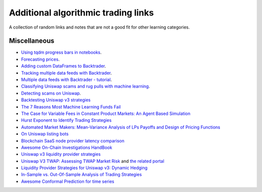 Additional algorithmic trading links
====================================

A collection of random links and notes that are not a good fit for other learning categories.

Miscellaneous
~~~~~~~~~~~~~

- `Using tqdm progress bars in notebooks <https://stackoverflow.com/questions/42212810/tqdm-in-jupyter-notebook-prints-new-progress-bars-repeatedly>`__.

- `Forecasting prices <https://towardsdatascience.com/introduction-to-forecasting-philippine-stock-prices-fd4df5dad9c3>`__.

- `Adding custom DataFrames to Backtrader <https://community.backtrader.com/topic/1828/how-to-feed-a-custom-pandas-dataframe-in-backtrader>`__.

- `Tracking multiple data feeds with Backtrader <https://www.backtrader.com/blog/posts/2017-04-09-multi-example/multi-example/>`__.

- `Multiple data feeds with Backtrader - tutorial <https://backtest-rookies.com/2017/08/22/backtrader-multiple-data-feeds-indicators/>`__.

- `Classifying Uniswap scams and rug pulls with machine learning <https://arxiv.org/abs/2201.07220>`__.

- `Detecting scams on Uniswap <https://arxiv.org/abs/2109.00229>`__.

- `Backtesting Uniswap v3 strategies <https://medium.com/coinmonks/a-real-world-framework-for-backtesting-uniswap-v3-strategies-88825abdcd17>`_

- `The 7 Reasons Most Machine Learning Funds Fail <https://youtu.be/BRUlSm4gdQ4>`_

- `The Case for Variable Fees in Constant Product Markets: An Agent Based Simulation <https://github.com/msabvid/cpm_agent_based_sim>`__

- `Hurst Exponent to Identify Trading Strategies <https://medium.com/@tk2976/hurst-exponent-to-identify-trading-strategies-6a431672e30b>`__

- `Automated Market Makers: Mean-Variance Analysis of LPs Payoffs and Design of Pricing Functions <https://arxiv.org/abs/2212.00336>`__

- `On Uniswap listing bots <https://ethereum.stackexchange.com/questions/103970/is-it-possible-to-create-a-vault-that-will-open-itself-after-a-countdown-dead-m/103976#103976>`_

- `Blockchain SaaS node provider latency comparison <https://www.comparenodes.com/performance/ethereum/>`__

- `Awesome On-Chain Investigations HandBook <https://github.com/OffcierCia/On-Chain-Investigations-Tools-List>`__

- `Uniswap v3 liquidity provider strategies <https://atise.medium.com/42970cf9df4>`__

- `Uniswap V3 TWAP: Assessing TWAP Market Risk <https://chaoslabs.xyz/resources/chaos_uniswap_v3_twap_oracle_manipulation.pdf>`__ and `the related portal <https://community.chaoslabs.xyz/uniswap/twap>`__

- `Liquidity Provider Strategies for Uniswap v3: Dynamic Hedging <https://atise.medium.com/liquidity-provider-strategies-for-uniswap-v3-dynamic-hedging-9e6858bea8fa>`__

- `In-Sample vs. Out-Of-Sample Analysis of Trading Strategies <https://quantpedia.com/in-sample-vs-out-of-sample-analysis-of-trading-strategies/>`__

- `Awesome Conformal Prediction for time series <https://github.com/valeman/awesome-conformal-prediction>`__
